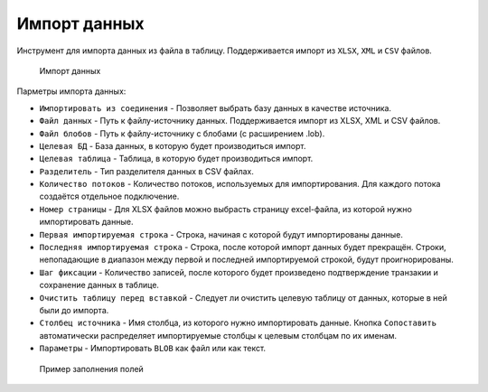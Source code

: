 .. _import_date:

Импорт данных
==================

Инструмент для импорта данных из файла в таблицу. Поддерживается импорт из ``XLSX``, ``XML`` и ``CSV`` файлов.

.. figure:: img/import_date.png

    Импорт данных

Парметры импорта данных:

* ``Импортировать из соединения`` - Позволяет выбрать базу данных в качестве источника.
* ``Файл данных`` - Путь к файлу-источнику данных. Поддерживается импорт из XLSX, XML и CSV файлов.
* ``Файл блобов`` - Путь к файлу-источнику с блобами (с расширением .lob).
* ``Целевая БД`` - База данных, в которую будет производиться импорт.
* ``Целевая таблица`` - Таблица, в которую будет производиться импорт.
* ``Разделитель`` - Тип разделителя данных в CSV файлах.
* ``Количество потоков`` - Количество потоков, используемых для импортирования. Для каждого потока создаётся отдельное подключение. 
* ``Номер страницы`` - Для XLSX файлов можно выбрасть страницу excel-файла, из которой нужно импортировать данные.
* ``Первая импортируемая строка`` - Строка, начиная с которой будут импортированы данные.
* ``Последняя импортируемая строка`` - Строка, поcле которой импорт данных будет прекращён. Строки, непопадающие в диапазон между первой и последней импортируемой строкой, будут проигнорированы.
* ``Шаг фиксации`` - Количество записей, после которого будет произведено подтверждение транзакии и сохранение данных в таблице.
* ``Очистить таблицу перед вставкой`` - Следует ли очистить целевую таблицу от данных, которые в ней были до импорта.
* ``Столбец источника`` - Имя столбца, из которого нужно импортировать данные. Кнопка ``Сопоставить`` автоматически распределяет импортируемые столбцы к целевым столбцам по их именам.
* ``Параметры`` - Импортировать ``BLOB`` как файл или как текст.

.. figure:: img/import_example.png
    
    Пример заполнения полей

